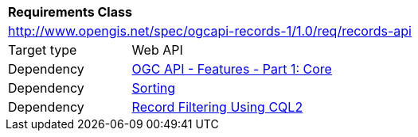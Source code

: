 [[rc_records_api]]
[cols="1,4",width="90%"]
|===
2+|*Requirements Class*
2+|http://www.opengis.net/spec/ogcapi-records-1/1.0/req/records-api
|Target type |Web API
|Dependency |http://www.opengis.net/spec/ogcapi-features-1/1.0/req/core[OGC API - Features - Part 1: Core]
|Dependency | <<rc_sorting,Sorting>>
|Dependency | <<rc_cql-filter,Record Filtering Using CQL2>>
|===
